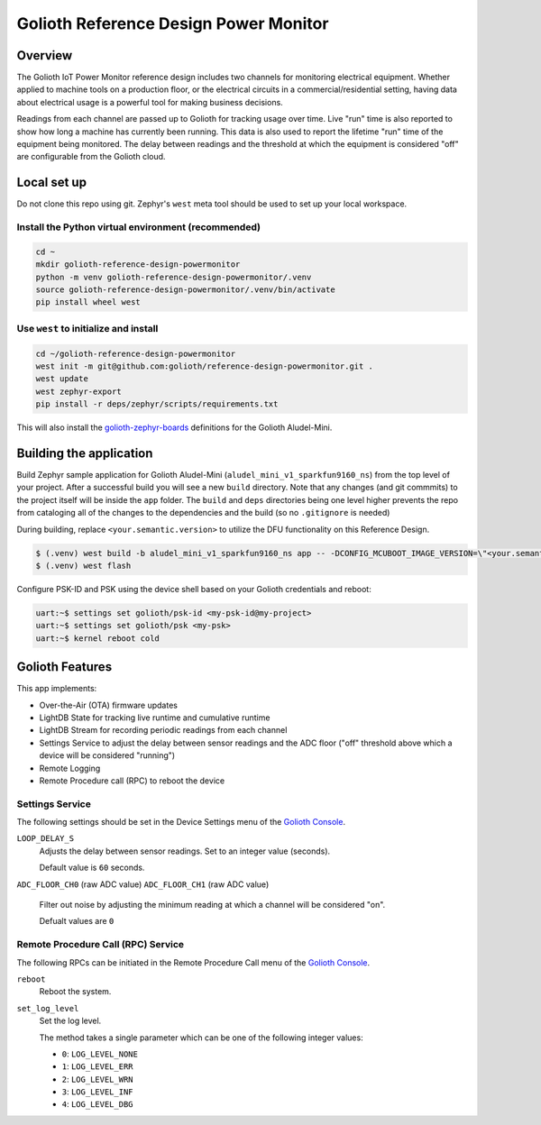 Golioth Reference Design Power Monitor
######################################

Overview
********

The Golioth IoT Power Monitor reference design includes two channels for
monitoring electrical equipment. Whether applied to machine tools on a
production floor, or the electrical circuits in a commercial/residential
setting, having data about electrical usage is a powerful tool for making
business decisions.

.. image:: img/golioth-power-monitor-with-clamp.jpg

Readings from each channel are passed up to Golioth for tracking usage over
time. Live "run" time is also reported to show how long a machine has currently
been running. This data is also used to report the lifetime "run" time of the
equipment being monitored. The delay between readings and the threshold at
which the equipment is considered "off" are configurable from the Golioth cloud.

Local set up
************

Do not clone this repo using git. Zephyr's ``west`` meta tool should be used to
set up your local workspace.

Install the Python virtual environment (recommended)
====================================================

.. code-block:: console

   cd ~
   mkdir golioth-reference-design-powermonitor
   python -m venv golioth-reference-design-powermonitor/.venv
   source golioth-reference-design-powermonitor/.venv/bin/activate
   pip install wheel west

Use ``west`` to initialize and install
======================================

.. code-block:: console

   cd ~/golioth-reference-design-powermonitor
   west init -m git@github.com:golioth/reference-design-powermonitor.git .
   west update
   west zephyr-export
   pip install -r deps/zephyr/scripts/requirements.txt

This will also install the `golioth-zephyr-boards`_ definitions for the Golioth
Aludel-Mini.

Building the application
************************

Build Zephyr sample application for Golioth Aludel-Mini
(``aludel_mini_v1_sparkfun9160_ns``) from the top level of your project. After a
successful build you will see a new ``build`` directory. Note that any changes
(and git commmits) to the project itself will be inside the ``app`` folder. The
``build`` and ``deps`` directories being one level higher prevents the repo from
cataloging all of the changes to the dependencies and the build (so no
``.gitignore`` is needed)

During building, replace ``<your.semantic.version>`` to utilize the DFU
functionality on this Reference Design.

.. code-block:: console

   $ (.venv) west build -b aludel_mini_v1_sparkfun9160_ns app -- -DCONFIG_MCUBOOT_IMAGE_VERSION=\"<your.semantic.version>\"
   $ (.venv) west flash

Configure PSK-ID and PSK using the device shell based on your Golioth
credentials and reboot:

.. code-block:: console

   uart:~$ settings set golioth/psk-id <my-psk-id@my-project>
   uart:~$ settings set golioth/psk <my-psk>
   uart:~$ kernel reboot cold

Golioth Features
****************

This app implements:

* Over-the-Air (OTA) firmware updates
* LightDB State for tracking live runtime and cumulative runtime
* LightDB Stream for recording periodic readings from each channel
* Settings Service to adjust the delay between sensor readings and the ADC
  floor ("off" threshold above which a device will be considered "running")
* Remote Logging
* Remote Procedure call (RPC) to reboot the device

Settings Service
================

The following settings should be set in the Device Settings menu of the
`Golioth Console`_.

``LOOP_DELAY_S``
   Adjusts the delay between sensor readings. Set to an integer value (seconds).

   Default value is ``60`` seconds.

``ADC_FLOOR_CH0`` (raw ADC value)
``ADC_FLOOR_CH1`` (raw ADC value)
   Filter out noise by adjusting the minimum reading at which a channel will be
   considered "on".

   Defualt values are ``0``

Remote Procedure Call (RPC) Service
===================================

The following RPCs can be initiated in the Remote Procedure Call menu of the
`Golioth Console`_.

``reboot``
   Reboot the system.

``set_log_level``
   Set the log level.

   The method takes a single parameter which can be one of the following integer
   values:

   * ``0``: ``LOG_LEVEL_NONE``
   * ``1``: ``LOG_LEVEL_ERR``
   * ``2``: ``LOG_LEVEL_WRN``
   * ``3``: ``LOG_LEVEL_INF``
   * ``4``: ``LOG_LEVEL_DBG``

.. _Golioth Console: https://console.golioth.io
.. _golioth-zephyr-boards: https://github.com/golioth/golioth-zephyr-boards
